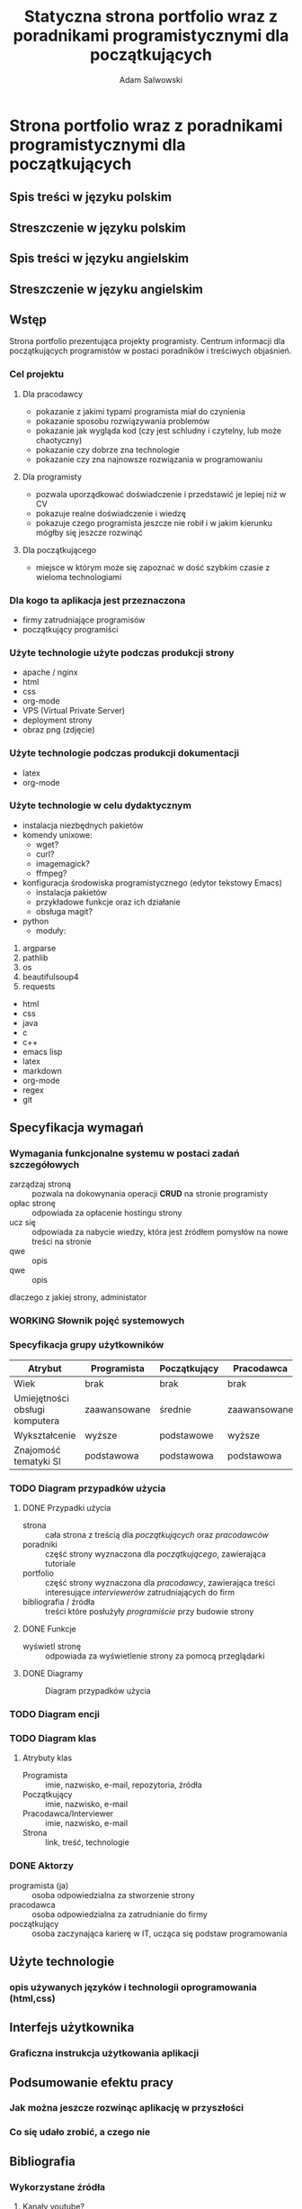 #+options: ':nil *:t -:t ::t <:t H:3 \n:nil ^:t arch:headline
#+options: author:t broken-links:nil c:nil creator:nil
#+options: d:(not "LOGBOOK") date:t e:t email:nil f:t inline:t num:t
#+options: p:nil pri:nil prop:nil stat:t tags:t tasks:t tex:t
#+options: timestamp:t title:t toc:t todo:t |:t
#+title: Statyczna strona portfolio wraz z poradnikami programistycznymi dla początkujących
#+author: Adam Salwowski
#+language: pl
#+select_tags: export
#+exclude_tags: noexport

* Strona portfolio wraz z poradnikami programistycznymi dla początkujących
** Spis treści w języku polskim
** Streszczenie w języku polskim
** Spis treści w języku angielskim
** Streszczenie w języku angielskim
** Wstęp
   Strona portfolio prezentująca projekty programisty. Centrum informacji dla początkujących programistów w postaci poradników i treściwych objaśnień.
*** Cel projektu
**** Dla pracodawcy
     - pokazanie z jakimi typami programista miał do czynienia
     - pokazanie sposobu rozwiązywania problemów
     - pokazanie jak wygląda kod (czy jest schludny i czytelny, lub może chaotyczny)
     - pokazanie czy dobrze zna technologie
     - pokazanie czy zna najnowsze rozwiązania w programowaniu
**** Dla programisty
     - pozwala uporządkować doświadczenie i przedstawić je lepiej niż w CV
     - pokazuje realne doświadczenie i wiedzę
     - pokazuje czego programista jeszcze nie robił i w jakim kierunku mógłby się jeszcze rozwinąć
**** Dla początkującego
     - miejsce w którym może się zapoznać w dość szybkim czasie z wieloma technologiami
*** Dla kogo ta aplikacja jest przeznaczona
    - firmy zatrudniające programisów
    - początkujący programiści
    # Strona internetowa ma na celu reklamować programistę firmom, oraz jego projekty, programy.
    # Także będze jako centrum wiedzy dla początkujących programistów.
*** Użyte technologie użyte podczas produkcji strony
    - apache / nginx
    - html
    - css
    - org-mode
    - VPS (Virtual Private Server)
    - deployment strony
    - obraz png (zdjęcie)
*** Użyte technologie podczas produkcji dokumentacji
    - latex
    - org-mode
*** Użyte technologie w celu dydaktycznym
    - instalacja niezbędnych pakietów
    - komendy unixowe:
      + wget?
      + curl?
      + imagemagick?
      + ffmpeg?
    - konfiguracja środowiska programistycznego (edytor tekstowy Emacs)
      + instalacja pakietów
      + przykładowe funkcje oraz ich działanie
      + obsługa magit?
    - python
      + moduły:
	1. argparse
	2. pathlib
	3. os
	4. beautifulsoup4
	5. requests
    - html
    - css
    - java
    - c
    - c++
    - emacs lisp
    - latex
    - markdown
    - org-mode
    - regex
    - git
** Specyfikacja wymagań
*** Wymagania funkcjonalne systemu w postaci zadań szczegółowych
    - zarządzaj stroną :: pozwala na dokowynania operacji *CRUD* na stronie programisty
    - opłac stronę :: odpowiada za opłacenie hostingu strony
    - ucz się :: odpowiada za nabycie wiedzy, która jest źródłem pomysłów na nowe treści na stronie
    - qwe :: opis
    - qwe :: opis
    dlaczego z jakiej strony, administator
*** WORKING Słownik pojęć systemowych
     # - strona :: cała strona z treścią dla /początkujących/ oraz /pracodawców/
     # - poradniki :: część strony wyznaczona dla /początkującego/, zawierająca tutoriale
     # - portfolio :: część strony wyznaczona dla /pracodawcy/, zawierająca treści interesujące /interviewerów/ zatrudniających do firm
*** Specyfikacja grupy użytkowników
   | Atrybut                        | Programista  | Początkujący | Pracodawca   |
   |--------------------------------+--------------+--------------+--------------|
   | Wiek                           | brak         | brak         | brak         |
   | Umiejętności obsługi komputera | zaawansowane | średnie      | zaawansowane |
   | Wykształcenie                  | wyższe       | podstawowe   | wyższe       |
   | Znajomość tematyki SI          | podstawowa   | podstawowa   | podstawowa   |
*** TODO Diagram przypadków użycia
**** DONE Przypadki użycia
     CLOSED: [2022-04-02 Sat 14:07]
     - strona :: cała strona z treścią dla /początkujących/ oraz /pracodawców/
     - poradniki :: część strony wyznaczona dla /początkującego/, zawierająca tutoriale
     - portfolio :: część strony wyznaczona dla /pracodawcy/, zawierająca treści interesujące /interviewerów/ zatrudniających do firm
     - bibliografia / źródła :: treści które posłużyły /programiście/ przy budowie strony
**** DONE Funkcje
     CLOSED: [2022-04-02 Sat 14:08]
     - wyświetl stronę :: odpowiada za wyświetlenie strony za pomocą przeglądarki
**** DONE Diagramy
     CLOSED: [2022-04-01 Fri 21:51]
     #+CAPTION: Diagram przypadków użycia
     [[./images/diagram_przypadkow_uzycia.png]]
*** TODO Diagram encji
*** TODO Diagram klas
**** Atrybuty klas
     - Programista :: imie, nazwisko, e-mail, repozytoria, źródła
     - Początkujący :: imie, nazwisko, e-mail
     - Pracodawca/Interviewer :: imie, nazwisko, e-mail
     - Strona :: link, treść, technologie

*** DONE Aktorzy
    CLOSED: [2022-03-21 Mon 18:55]
    - programista (ja) :: osoba odpowiedzialna za stworzenie strony
    - pracodawca :: osoba odpowiedzialna za zatrudnianie do firmy
    - początkujący :: osoba zaczynająca karierę w IT, ucząca się podstaw programowania
** Użyte technologie
*** opis używanych języków i technologii oprogramowania (html,css)
** Interfejs użytkownika
*** Graficzna instrukcja użytkowania aplikacji
** Podsumowanie efektu pracy
*** Jak można jeszcze rozwinąc aplikację w przyszłości
*** Co się udało zrobić, a czego nie
** Bibliografia
*** Wykorzystane źródła
**** Kanały youtube?
     - https://youtube.com/channel/DistroTube
**** Strony internetowe
***** Strony portfolio
      - https://lukesmith.xyz
***** Strony dydaktyczne
      - https://landchad.net
      - https://xahlee.info
**** Książki
     - jakaś książka o emacs?
     - jakaś książka o 
**** Prezentacje?
*** nie tylko strony internetowy, mają być książki, prezentacje
** Podsumowanie
   

   # *** Rady
   #     plan
   #     dlaczego
   #     warunki: dane wejsciowe, dane wyjsciowe
